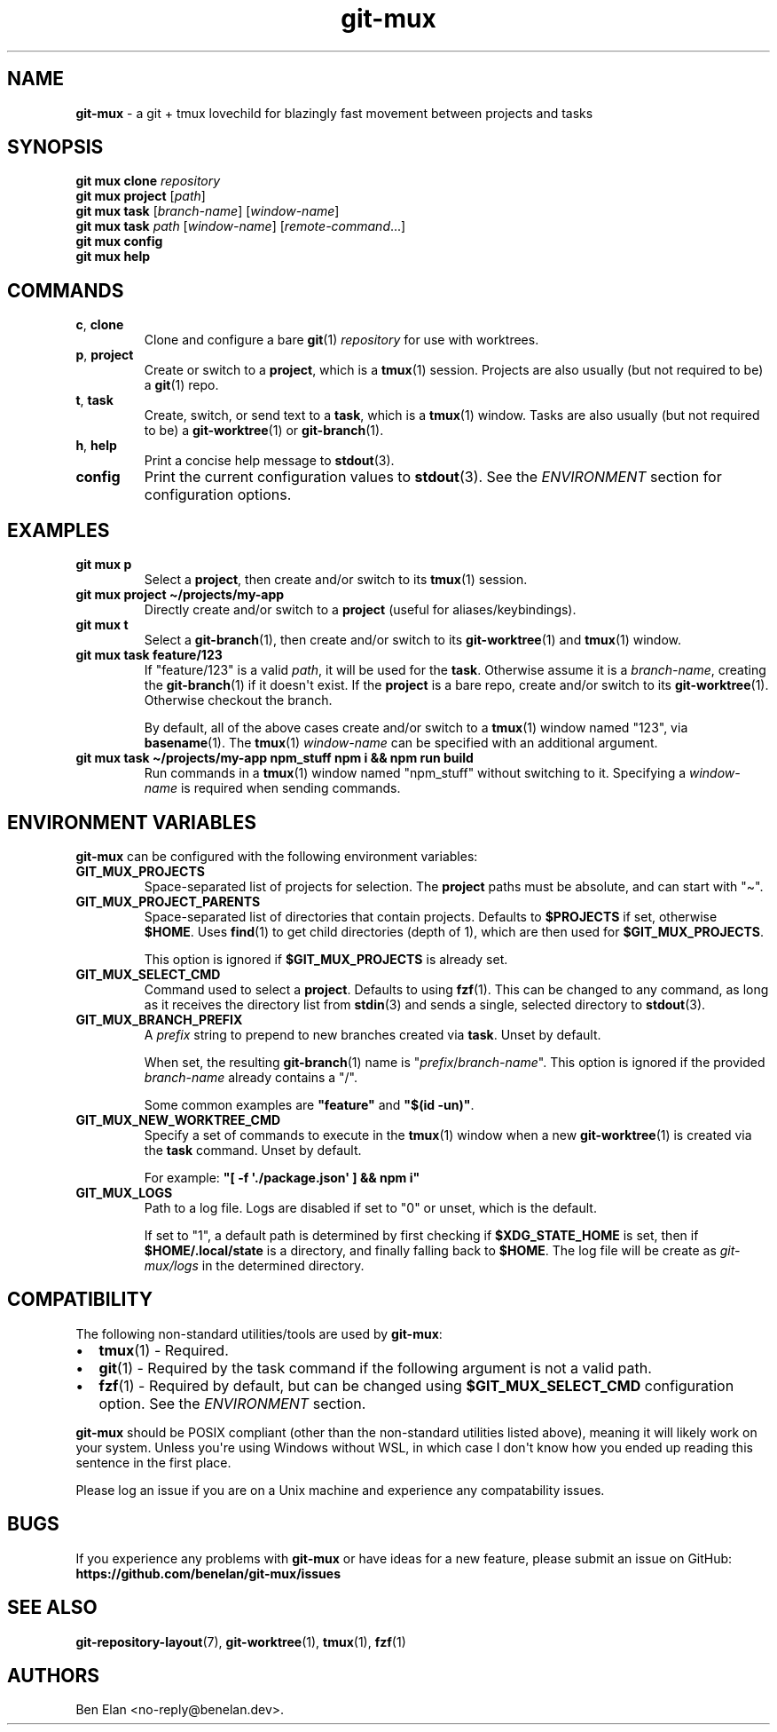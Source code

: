 .\" Automatically generated by Pandoc 2.9.2.1
.\"
.TH "git-mux" "1" "2023-08-12" "git-mux user manual" ""
.hy
.SH NAME
.PP
\f[B]git-mux\f[R] - a git + tmux lovechild for blazingly fast movement
between projects and tasks
.SH SYNOPSIS
.PP
\f[B]git mux clone\f[R] \f[I]repository\f[R]
.PD 0
.P
.PD
\f[B]git mux project\f[R] [\f[I]path\f[R]]
.PD 0
.P
.PD
\f[B]git mux task\f[R] [\f[I]branch-name\f[R]] [\f[I]window-name\f[R]]
.PD 0
.P
.PD
\f[B]git mux task\f[R] \f[I]path\f[R] [\f[I]window-name\f[R]]
[\f[I]remote-command\f[R]...]
.PD 0
.P
.PD
\f[B]git mux config\f[R]
.PD 0
.P
.PD
\f[B]git mux help\f[R]
.SH COMMANDS
.TP
\f[B]c\f[R], \f[B]clone\f[R]
Clone and configure a bare \f[B]git\f[R](1) \f[I]repository\f[R] for use
with worktrees.
.TP
\f[B]p\f[R], \f[B]project\f[R]
Create or switch to a \f[B]project\f[R], which is a \f[B]tmux\f[R](1)
session.
Projects are also usually (but not required to be) a \f[B]git\f[R](1)
repo.
.TP
\f[B]t\f[R], \f[B]task\f[R]
Create, switch, or send text to a \f[B]task\f[R], which is a
\f[B]tmux\f[R](1) window.
Tasks are also usually (but not required to be) a
\f[B]git-worktree\f[R](1) or \f[B]git-branch\f[R](1).
.TP
\f[B]h\f[R], \f[B]help\f[R]
Print a concise help message to \f[B]stdout\f[R](3).
.TP
\f[B]config\f[R]
Print the current configuration values to \f[B]stdout\f[R](3).
See the \f[I]ENVIRONMENT\f[R] section for configuration options.
.SH EXAMPLES
.TP
\f[B]git mux p\f[R]
Select a \f[B]project\f[R], then create and/or switch to its
\f[B]tmux\f[R](1) session.
.TP
\f[B]git mux project \[ti]/projects/my-app\f[R]
Directly create and/or switch to a \f[B]project\f[R] (useful for
aliases/keybindings).
.TP
\f[B]git mux t\f[R]
Select a \f[B]git-branch\f[R](1), then create and/or switch to its
\f[B]git-worktree\f[R](1) and \f[B]tmux\f[R](1) window.
.TP
\f[B]git mux task feature/123\f[R]
If \[dq]feature/123\[dq] is a valid \f[I]path\f[R], it will be used for
the \f[B]task\f[R].
Otherwise assume it is a \f[I]branch-name\f[R], creating the
\f[B]git-branch\f[R](1) if it doesn\[aq]t exist.
If the \f[B]project\f[R] is a bare repo, create and/or switch to its
\f[B]git-worktree\f[R](1).
Otherwise checkout the branch.
.RS
.PP
By default, all of the above cases create and/or switch to a
\f[B]tmux\f[R](1) window named \[dq]123\[dq], via \f[B]basename\f[R](1).
The \f[B]tmux\f[R](1) \f[I]window-name\f[R] can be specified with an
additional argument.
.RE
.TP
\f[B]git mux task \[ti]/projects/my-app npm_stuff npm i && npm run build\f[R]
Run commands in a \f[B]tmux\f[R](1) window named \[dq]npm_stuff\[dq]
without switching to it.
Specifying a \f[I]window-name\f[R] is required when sending commands.
.SH ENVIRONMENT VARIABLES
.PP
\f[B]git-mux\f[R] can be configured with the following environment
variables:
.TP
\f[B]GIT_MUX_PROJECTS\f[R]
Space-separated list of projects for selection.
The \f[B]project\f[R] paths must be absolute, and can start with
\[dq]\[ti]\[dq].
.TP
\f[B]GIT_MUX_PROJECT_PARENTS\f[R]
Space-separated list of directories that contain projects.
Defaults to \f[B]$PROJECTS\f[R] if set, otherwise \f[B]$HOME\f[R].
Uses \f[B]find\f[R](1) to get child directories (depth of 1), which are
then used for \f[B]$GIT_MUX_PROJECTS\f[R].
.RS
.PP
This option is ignored if \f[B]$GIT_MUX_PROJECTS\f[R] is already set.
.RE
.TP
\f[B]GIT_MUX_SELECT_CMD\f[R]
Command used to select a \f[B]project\f[R].
Defaults to using \f[B]fzf\f[R](1).
This can be changed to any command, as long as it receives the directory
list from \f[B]stdin\f[R](3) and sends a single, selected directory to
\f[B]stdout\f[R](3).
.TP
\f[B]GIT_MUX_BRANCH_PREFIX\f[R]
A \f[I]prefix\f[R] string to prepend to new branches created via
\f[B]task\f[R].
Unset by default.
.RS
.PP
When set, the resulting \f[B]git-branch\f[R](1) name is
\[dq]\f[I]prefix\f[R]/\f[I]branch-name\f[R]\[dq].
This option is ignored if the provided \f[I]branch-name\f[R] already
contains a \[dq]/\[dq].
.PP
Some common examples are \f[B]\[dq]feature\[dq]\f[R] and \f[B]\[dq]$(id
-un)\[dq]\f[R].
.RE
.TP
\f[B]GIT_MUX_NEW_WORKTREE_CMD\f[R]
Specify a set of commands to execute in the \f[B]tmux\f[R](1) window
when a new \f[B]git-worktree\f[R](1) is created via the \f[B]task\f[R]
command.
Unset by default.
.RS
.PP
For example: \f[B]\[dq][ -f \[aq]./package.json\[aq] ] && npm
i\[dq]\f[R]
.RE
.TP
\f[B]GIT_MUX_LOGS\f[R]
Path to a log file.
Logs are disabled if set to \[dq]0\[dq] or unset, which is the default.
.RS
.PP
If set to \[dq]1\[dq], a default path is determined by first checking if
\f[B]$XDG_STATE_HOME\f[R] is set, then if \f[B]$HOME/.local/state\f[R]
is a directory, and finally falling back to \f[B]$HOME\f[R].
The log file will be create as \f[I]git-mux/logs\f[R] in the determined
directory.
.RE
.SH COMPATIBILITY
.PP
The following non-standard utilities/tools are used by
\f[B]git-mux\f[R]:
.IP \[bu] 2
\f[B]tmux\f[R](1) - Required.
.PD 0
.P
.PD
.IP \[bu] 2
\f[B]git\f[R](1) - Required by the task command if the following
argument is not a valid path.
.PD 0
.P
.PD
.IP \[bu] 2
\f[B]fzf\f[R](1) - Required by default, but can be changed using
\f[B]$GIT_MUX_SELECT_CMD\f[R] configuration option.
See the \f[I]ENVIRONMENT\f[R] section.
.PP
\f[B]git-mux\f[R] should be POSIX compliant (other than the non-standard
utilities listed above), meaning it will likely work on your system.
Unless you\[aq]re using Windows without WSL, in which case I don\[aq]t
know how you ended up reading this sentence in the first place.
.PP
Please log an issue if you are on a Unix machine and experience any
compatability issues.
.SH BUGS
.PP
If you experience any problems with \f[B]git-mux\f[R] or have ideas for
a new feature, please submit an issue on GitHub:
.PD 0
.P
.PD
\f[B]https://github.com/benelan/git-mux/issues\f[R]
.SH SEE ALSO
.PP
\f[B]git-repository-layout\f[R](7), \f[B]git-worktree\f[R](1),
\f[B]tmux\f[R](1), \f[B]fzf\f[R](1)
.SH AUTHORS
Ben Elan <no-reply@benelan.dev>.
